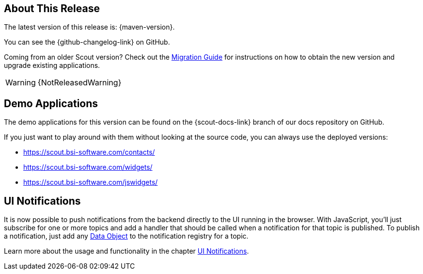 ////
Howto:
- Write this document such that it helps people to discover new features and other important changes of this release.
- Chronological order is not necessary.
- Describe necessary migration steps in the MigrationGuide document.
- Use "WARNING: {NotReleasedWarning}" on its own line to mark parts about not yet released code (also add a "(since <version>)" suffix to the chapter title)
- Use "title case" in chapter titles (https://english.stackexchange.com/questions/14/)
////
== About This Release

The latest version of this release is: {maven-version}.

You can see the {github-changelog-link} on GitHub.

Coming from an older Scout version? Check out the xref:migration:migration-guide.adoc[Migration Guide] for instructions on how to obtain the new version and upgrade existing applications.

WARNING: {NotReleasedWarning}

//The following enhancements were made after the initial {scout-version} release.
//
//==== 24.1.1
//
// The initial release of this version was *24.1.xyz*.
//
//WARNING: {NotReleasedWarning}
//
//(Section intentionally left blank for possible future release)
//
// * <<New Feature (since 24.1.xyz)>>
//
// ==== Upcoming -- No Planned Release Date
//
// The following changes were made after the latest official release build. No release date has been fixed yet.
//
// WARNING: {NotReleasedWarning}
//
// * <<New Feature (since 24.1.xyz)>>

== Demo Applications

The demo applications for this version can be found on the {scout-docs-link} branch of our docs repository on GitHub.

If you just want to play around with them without looking at the source code, you can always use the deployed versions:

* https://scout.bsi-software.com/contacts/
* https://scout.bsi-software.com/widgets/
* https://scout.bsi-software.com/jswidgets/

// ----------------------------------------------------------------------------

== UI Notifications

It is now possible to push notifications from the backend directly to the UI running in the browser.
With JavaScript, you'll just subscribe for one or more topics and add a handler that should be called when a notification for that topic is published.
To publish a notification, just add any xref:technical-guide:working-with-data/data-object.adoc[Data Object] to the notification registry for a topic.

Learn more about the usage and functionality in the chapter xref:technical-guide:working-with-data/ui-notifications.adoc[UI Notifications].
